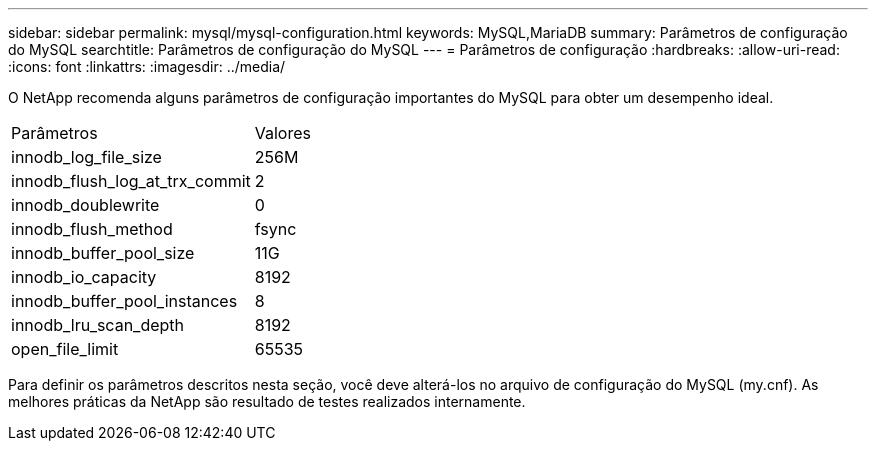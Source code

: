 ---
sidebar: sidebar 
permalink: mysql/mysql-configuration.html 
keywords: MySQL,MariaDB 
summary: Parâmetros de configuração do MySQL 
searchtitle: Parâmetros de configuração do MySQL 
---
= Parâmetros de configuração
:hardbreaks:
:allow-uri-read: 
:icons: font
:linkattrs: 
:imagesdir: ../media/


[role="lead"]
O NetApp recomenda alguns parâmetros de configuração importantes do MySQL para obter um desempenho ideal.

[cols="1,1"]
|===


| Parâmetros | Valores 


| innodb_log_file_size | 256M 


| innodb_flush_log_at_trx_commit | 2 


| innodb_doublewrite | 0 


| innodb_flush_method | fsync 


| innodb_buffer_pool_size | 11G 


| innodb_io_capacity | 8192 


| innodb_buffer_pool_instances | 8 


| innodb_lru_scan_depth | 8192 


| open_file_limit | 65535 
|===
Para definir os parâmetros descritos nesta seção, você deve alterá-los no arquivo de configuração do MySQL (my.cnf). As melhores práticas da NetApp são resultado de testes realizados internamente.
